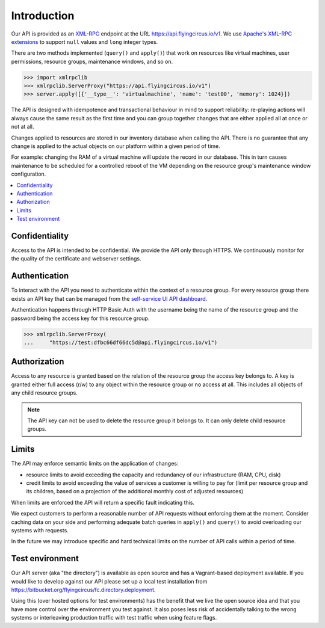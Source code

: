 Introduction
============


Our API is provided as an `XML-RPC <https://de.wikipedia.org/wiki/XML-RPC>`_
endpoint at the URL https://api.flyingcircus.io/v1. We use `Apache's XML-RPC
extensions <https://ws.apache.org/xmlrpc/extensions.html>`_  to
support ``null`` values and ``long`` integer types.

There are two methods implemented (``query()`` and ``apply()``) that work on
resources like virtual machines, user permissions, resource groups, maintenance
windows, and so on.

.. code-block:: pycon

  >>> import xmlrpclib
  >>> xmlrpclib.ServerProxy("https://api.flyingcircus.io/v1")
  >>> server.apply([{'__type__': 'virtualmachine', 'name': 'test00', 'memory': 1024}])

The API is designed with idempotence and transactional behaviour in mind to
support reliability: re-playing actions will always cause the same result as
the first time and you can group together changes that are either applied all
at once or not at all.

Changes applied to resources are stored in our inventory database when
calling the API. There is no guarantee that any change is applied to the
actual objects on our platform within a given period of time.

For example: changing the RAM of a virtual machine will update the record
in our database. This in turn causes maintenance to be scheduled for a
controlled reboot of the VM depending on the resource group's maintenance
window configuration.

.. contents:: :local:

Confidentiality
---------------

Access to the API is intended to be confidential. We provide the API only
through HTTPS. We continuously monitor for the quality of the certificate
and webserver settings.

Authentication
--------------

To interact with the API you need to authenticate within the context of
a resource group. For every resource group there exists an API key that can
be managed from the `self-service UI API dashboard <https://my.flyingcircus.io/api/tokens>`_.

Authentication happens through HTTP Basic Auth with the username being
the name of the resource group and the password being the access key
for this resource group.

.. code-block:: pycon

  >>> xmlrpclib.ServerProxy(
  ...     "https://test:dfbc66df66dc5d@api.flyingcircus.io/v1")


Authorization
-------------

Access to any resource is granted based on the relation of the resource group
the access key belongs to. A key is granted either full access (r/w)
to any object within the resource group or no access at all. This includes
all objects of any child resource groups.

.. note::

  The API key can not be used to delete the resource group it belongs to.
  It can only delete child resource groups.


Limits
------

The API may enforce semantic limits on the application of changes:

* resource limits to avoid exceeding the capacity and redundancy of our
  infrastructure (RAM, CPU, disk)
* credit limits to avoid exceeding the value of services a customer is willing
  to pay for (limit per resource group and its children, based on a projection
  of the additional monthly cost of adjusted resources)

When limits are enforced the API will return a specific fault indicating this.

We expect customers to perform a reasonable number of API requests without
enforcing them at the moment. Consider caching data on your side and performing
adequate batch queries in ``apply()`` and ``query()`` to avoid overloading our
systems with requests.

In the future we may introduce specific and hard technical limits on the number
of API calls within a period of time.

Test environment
----------------

Our API server (aka "the directory") is available as open source and has a
Vagrant-based deployment available. If you would like to develop against our
API please set up a local test installation from
https://bitbucket.org/flyingcircus/fc.directory.deployment.

Using this (over hosted options for test environments) has the benefit that we
live the open source idea and that you have more control over the environment
you test against. It also poses less risk of accidentally talking to the wrong
systems or interleaving production traffic with test traffic when using feature
flags.

